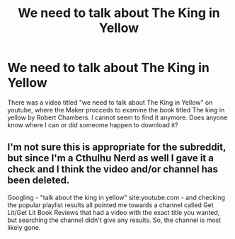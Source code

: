#+TITLE: We need to talk about The King in Yellow

* We need to talk about The King in Yellow
:PROPERTIES:
:Author: locopocolat
:Score: 0
:DateUnix: 1578828630.0
:DateShort: 2020-Jan-12
:FlairText: Request
:END:
There was a video titled "we need to talk about The King in Yellow" on youtube, where the Maker procceds to examine the book titled The king in yellow by Robert Chambers. I cannot seem to find it anymore. Does anyone know where I can or did someome happen to download it?


** I'm not sure this is appropriate for the subreddit, but since I'm a Cthulhu Nerd as well I gave it a check and I think the video and/or channel has been deleted.

Googling - "talk about the king in yellow" site:youtube.com - and checking the popular playlist results all pointed me towards a channel called Get Lit/Get Lit Book Reviews that had a video with the exact title you wanted, but searching the channel didn't give any results. So, the channel is most likely gone.
:PROPERTIES:
:Author: Avalon1632
:Score: 4
:DateUnix: 1578836035.0
:DateShort: 2020-Jan-12
:END:
